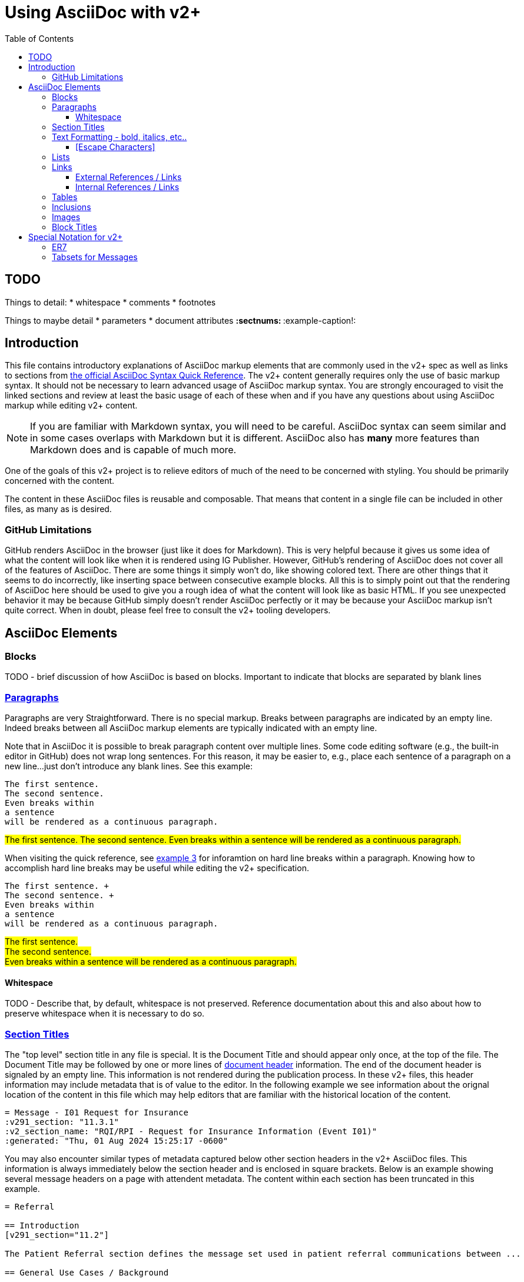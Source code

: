 = Using AsciiDoc with v2+
:toc:
:toclevels: 4
:navtitle: AsciiDoc with v2+
:description: An explanation on the basic use of AsciiDoc for v2+

== TODO 

Things to detail:
* whitespace
* comments
* footnotes

Things to maybe detail
* parameters
* document attributes
** :sectnums:
** :example-caption!:

== Introduction

This file contains introductory explanations of AsciiDoc markup elements that are commonly used in the v2+ spec as well as links to sections from https://docs.asciidoctor.org/asciidoc/latest/syntax-quick-reference/[the official AsciiDoc Syntax Quick Reference].
The v2+ content generally requires only the use of basic markup syntax.  It should not be necessary to learn advanced usage of AsciiDoc markup syntax. 
You are strongly encouraged to visit the linked sections and review at least the basic usage of each of these when and if you have any questions about using AsciiDoc markup while editing v2+ content.

[NOTE]
If you are familiar with Markdown syntax, you will need to be careful.  AsciiDoc syntax can seem similar and in some cases overlaps with Markdown but it is different.  AsciiDoc also has *many* more features than Markdown does and is capable of much more.

One of the goals of this v2+ project is to relieve editors of much of the need to be concerned with styling.  You should be primarily concerned with the content.

The content in these AsciiDoc files is reusable and composable.  That means that content in a single file can be included in other files, as many as is desired.

=== GitHub Limitations

GitHub renders AsciiDoc in the browser (just like it does for Markdown).  This is very helpful because it gives us some idea of what the content will look like when it is rendered using IG Publisher.  However, GitHub's rendering of AsciiDoc does not cover all of the features of AsciiDoc.  There are some things it simply won't do, like showing colored text.  There are other things that it seems to do incorrectly, like inserting space between consecutive example blocks.  All this is to simply point out that the rendering of AsciiDoc here should be used to give you a rough idea of what the content will look like as basic HTML.  If you see unexpected behavior it may be because GitHub simply doesn't render AsciiDoc perfectly or it may be because your AsciiDoc markup isn't quite correct.  When in doubt, please feel free to consult the v2+ tooling developers.

== AsciiDoc Elements

=== Blocks

TODO - brief discussion of how AsciiDoc is based on blocks.  Important to indicate that blocks are separated by blank lines

=== https://docs.asciidoctor.org/asciidoc/latest/syntax-quick-reference/#paragraphs[Paragraphs]
Paragraphs are very Straightforward.  There is no special markup.  Breaks between paragraphs are indicated by an empty line.  
Indeed breaks between all AsciiDoc markup elements are typically indicated with an empty line.  

****
Note that in AsciiDoc it is possible to break paragraph content over multiple lines.  Some code editing software (e.g., the built-in editor in GitHub) does not wrap long
sentences.  For this reason, it may be easier to, e.g., place each sentence of a paragraph on a new line...just don't introduce any blank lines.  See this example:
****

....
The first sentence.
The second sentence.
Even breaks within
a sentence
will be rendered as a continuous paragraph.
....


#The first sentence.
The second sentence.
Even breaks within
a sentence
will be rendered as a continuous paragraph.#

When visiting the quick reference, see https://docs.asciidoctor.org/asciidoc/latest/syntax-quick-reference/#ex-hardbreaks[example 3] for inforamtion on hard line breaks within a paragraph.  
Knowing how to accomplish hard line breaks may be useful while editing the v2+ specification.

....
The first sentence. + 
The second sentence. + 
Even breaks within
a sentence
will be rendered as a continuous paragraph.
....

#The first sentence. + 
The second sentence. + 
Even breaks within
a sentence
will be rendered as a continuous paragraph.#

==== Whitespace

TODO - Describe that, by default, whitespace is not preserved.  Reference documentation about this and also about how to preserve whitespace when it is necessary to do so.

=== https://docs.asciidoctor.org/asciidoc/latest/syntax-quick-reference/#section-titles[Section Titles]
The "top level" section title in any file is special.  It is the Document Title and should appear only once, at the top of the file. 
The Document Title may be followed by one or more lines of https://docs.asciidoctor.org/asciidoc/latest/syntax-quick-reference/#document-header[document header] information. 
The end of the document header is signaled by an empty line.
This information is not rendered during the publication process.  In these v2+ files, this header information may include metadata that is of value to the editor.
In the following example we see information about the orignal location of the content in this file which may help editors that are familiar with the historical location of the content.
 
....
= Message - I01 Request for Insurance
:v291_section: "11.3.1"
:v2_section_name: "RQI/RPI - Request for Insurance Information (Event I01)"
:generated: "Thu, 01 Aug 2024 15:25:17 -0600"
....

You may also encounter similar types of metadata captured below other section headers in the v2+ AsciiDoc files.  This information is always immediately below the section header and is enclosed in square brackets.
Below is an example showing several message headers on a page with attendent metadata.  The content within each section has been truncated in this example.

....
= Referral

== Introduction
[v291_section="11.2"]

The Patient Referral section defines the message set used in patient referral communications between ...

== General Use Cases / Background

=== Patient Referral and Responses
[v291_section="11.2.1"]

When a patient is referred by one healthcare entity (e.g., a primary care provider) to another ...

==== Patient referral
[v291_section="11.2.1.1"]

There are clear distinctions between a referral and an order. An order is ...
....
Note that the increasing number of equals signs indicates section nesting.  In this case, this nesting corresponds to the nesting of content sections found in the chapter of v2.9.1


=== https://docs.asciidoctor.org/asciidoc/latest/syntax-quick-reference/#text-formatting[Text Formatting] - bold, italics, etc..

==== [Escape Characters]
This is just a test of \*escaping* characters.  Does it always work the \^same\^ ^way? 

=== https://docs.asciidoctor.org/asciidoc/latest/syntax-quick-reference/#lists[Lists]

=== https://docs.asciidoctor.org/asciidoc/latest/syntax-quick-reference/#links[Links]

==== External References / Links

TODO

==== Internal References / Links

TODO

=== https://docs.asciidoctor.org/asciidoc/latest/syntax-quick-reference/#tables[Tables]

=== https://docs.asciidoctor.org/asciidoc/latest/syntax-quick-reference/#includes[Inclusions]

=== https://docs.asciidoctor.org/asciidoc/latest/syntax-quick-reference/#images[Images]

=== https://docs.asciidoctor.org/asciidoc/latest/syntax-quick-reference/#more-delimited-blocks[Block Titles]
Any block type (Paragraph, Example, er7, etc.) can have a title. Thus far, this feature of AsciiDoc is not used all that often in the v2+ specification. 
Where it has been used has typically been when the text includes a series of examples.

....
.Optional title 1
[example]
This is an example of an example block.

.Optional title 2
[example]
This is another example of an example block.
....

.Optional title 1
[example]
This is an example of an example block.


.Optional title 2
[example]
This is another example of an example block.




== Special Notation for v2+
AsciiDoc allows the creation of custom block types.  A few of these have been created for use with v2+

=== ER7
Blocks of ER7 notation should be placed in an `[er7]` block. Note that the GitHub rendering of ER7


[IMPORTANT]
Question for V2MGMT: Should all lines of ER7 (i.e., segments) be shown with the <cr> character at the end?  This is inconsistent in the chapters.

....
.Reporting that all tests are available (in INU^U05):
[er7]
INV|NONE^^HL70451|OK^^HL70383|||||||||||||||||||TA^^HL70942
....

[NOTE]
In the special [er7] block, it is not necessary to use hard line breaks. 
The formatting of ER7 is handled automatically when processed into the final publication. 
Note though that this processing does not occur in the GitHub rendering so any ER7 shown in the GitHub Preview will definitely not look right. 
The reason for this is primarily due to the fact that AsciiDoc formats any text enclosed by caret (`^`) symbols as superscript.

GitHub Preview will render the above example something like this: `INV|NONE^^HL70451|OK^^HL70383|||||||||||||||||||TA^^HL70942`

.Multi-line ER7 Example
....
[er7]
MSH|^~\&|HL7REG|UH|HL7LAB|CH|199902280700||PMU^B01^PMU_B01|MSGID002|P|2.8|<cr>
EVN|B01|199902280700|<cr>
STF||U2246^^^PLW~111223333^^^USSSA^SS|HIPPOCRATES^HAROLD^H^JR^DR^M.D.|P|M|19511004|A|^ICU|^MED|(555)555-1003X345CO~(555)555-3334CH(555)555-1345X789CB|1003 HEALTHCARE DRIVE^SUITE 200^ANNARBOR^MI^98199^U.S.A.^H~3029 HEALTHCARE DRIVE^^ANN ARBOR, MI^98198^U.S.A.^O |19890125^DOCTORSAREUS MEDICAL SCHOOL&L01||PMF88123453334|74160.2326@COMPUSERV.COM|B
GSP|1|S||76691-5^Gender identity^LN |446151000124109^Identifies as male gender^SCT|20210101
GSP|2|S||90778-2^Personal pronouns – Reported^LN |LA29518-0^he/him/his/his/himself^LN|20210101
....

=== Tabsets for Messages

In the content associated with messages you will frequently see a `[tabset]` block, usually at the end of the content.  This will often have only the identifier of an event in the block.  An example is shown here.

....
[tabset]
A01
....

The function of this block is to signal the pre-processing code that a set of tabs appropriate for the message associated with the event indicated.  These tabs may include the message structure, acknowledgement choreography information, message structure for associated ack or response messages, and any other information that might be appropriate to include and that can be programmatically generated during pre-processing.

